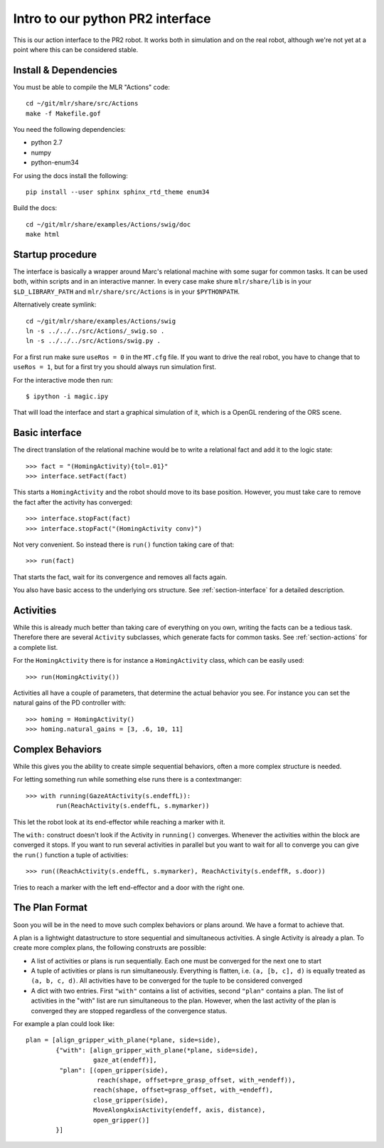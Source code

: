 Intro to our python PR2 interface
=================================

This is our action interface to the PR2 robot. It works both in simulation and
on the real robot, although we're not yet at a point where this can be
considered stable.

Install & Dependencies
-----------------------

You must be able to compile the MLR "Actions" code::

    cd ~/git/mlr/share/src/Actions
    make -f Makefile.gof

You need the following dependencies:

- python 2.7
- numpy
- python-enum34

For using the docs install the following:

::

    pip install --user sphinx sphinx_rtd_theme enum34

Build the docs::

    cd ~/git/mlr/share/examples/Actions/swig/doc
    make html


Startup procedure
-----------------

The interface is basically a wrapper around Marc's relational machine with some
sugar for common tasks. It can be used both, within scripts and in an
interactive manner. In every case make shure ``mlr/share/lib`` is in your
``$LD_LIBRARY_PATH`` and ``mlr/share/src/Actions`` is in your ``$PYTHONPATH``.

Alternatively create symlink::

    cd ~/git/mlr/share/examples/Actions/swig
    ln -s ../../../src/Actions/_swig.so .
    ln -s ../../../src/Actions/swig.py .

For a first run make sure ``useRos = 0`` in the ``MT.cfg`` file. If you want to
drive the real robot, you have to change that to ``useRos = 1``, but for a
first try you should always run simulation first.

For the interactive mode then run::

    $ ipython -i magic.ipy

That will load the interface and start a graphical simulation of it, which
is a OpenGL rendering of the ORS scene.

Basic interface
---------------

The direct translation of the relational machine would be to write a relational
fact and add it to the logic state::

    >>> fact = "(HomingActivity){tol=.01}"
    >>> interface.setFact(fact)

This starts a ``HomingActivity`` and the robot should move to its base
position. However, you must take care to remove the fact after the activity
has converged::

    >>> interface.stopFact(fact)
    >>> interface.stopFact("(HomingActivity conv)")

Not very convenient. So instead there is ``run()`` function taking care of
that::

    >>> run(fact)

That starts the fact, wait for its convergence and removes all facts again.

You also have basic access to the underlying ors structure. See
:ref:`section-interface` for a detailed description.

Activities
----------

While this is already much better than taking care of everything on you own,
writing the facts can be a tedious task. Therefore there are several
``Activity`` subclasses, which generate facts for common tasks. See
:ref:`section-actions` for a complete list.

For the ``HomingActivity`` there is for instance a ``HomingActivity`` class,
which can be easily used::

    >>> run(HomingActivity())

Activities all have a couple of parameters, that determine the actual behavior
you see. For instance you can set the natural gains of the PD controller with::

    >>> homing = HomingActivity()
    >>> homing.natural_gains = [3, .6, 10, 11]

Complex Behaviors
-----------------

While this gives you the ability to create simple sequential behaviors,
often a more complex structure is needed.

For letting something run while something else runs there is a contextmanger::

    >>> with running(GazeAtActivity(s.endeffL)):
            run(ReachActivity(s.endeffL, s.mymarker))

This let the robot look at its end-effector while reaching a marker with it.

The ``with:`` construct doesn't look if the Activity in ``running()``
converges. Whenever the activities within the block are converged it stops. If
you want to run several activities in parallel but you want to wait for all to
converge you can give the ``run()`` function a tuple of activities::

    >>> run((ReachActivity(s.endeffL, s.mymarker), ReachActivity(s.endeffR, s.door))

Tries to reach a marker with the left end-effector and a door with the right
one.

.. _section-plan-format:

The Plan Format
---------------
Soon you will be in the need to move such complex behaviors or plans around.
We have a format to achieve that.

A plan is a lightwight datastructure to store sequential and simultaneous
activities. A single Activity is already a plan. To create more complex
plans, the following construxts are possible:

* A list of activities or plans is run sequentially. Each one must be
  converged for the next one to start
* A tuple of activities or plans is run simultaneously. Everything is
  flatten, i.e. ``(a, [b, c], d)`` is equally treated as ``(a, b, c, d)``. All
  activities have to be converged for the tuple to be considered converged
* A dict with two entries. First ``"with"`` contains a list of activities,
  second ``"plan"`` contains a plan. The list of activities in the "with" list
  are run simultaneous to the plan. However, when the last activity of the
  plan is converged they are stopped regardless of the convergence status.

For example a plan could look like::

     plan = [align_gripper_with_plane(*plane, side=side),
             {"with": [align_gripper_with_plane(*plane, side=side),
                       gaze_at(endeff)],
              "plan": [(open_gripper(side),
                        reach(shape, offset=pre_grasp_offset, with_=endeff)),
                       reach(shape, offset=grasp_offset, with_=endeff),
                       close_gripper(side),
                       MoveAlongAxisActivity(endeff, axis, distance),
                       open_gripper()]
             }]
